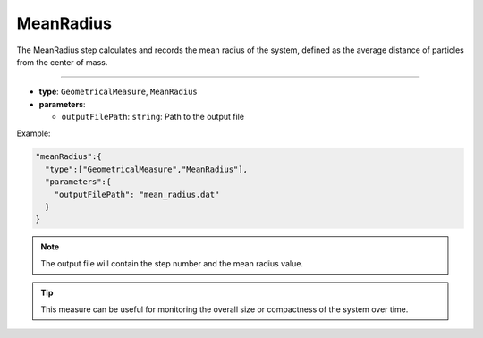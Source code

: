 MeanRadius
----------

The MeanRadius step calculates and records the mean radius of the system, defined as the average distance of particles from the center of mass.

----

* **type**: ``GeometricalMeasure``, ``MeanRadius``
* **parameters**:

  * ``outputFilePath``: ``string``: Path to the output file

Example:

.. code-block::

   "meanRadius":{
     "type":["GeometricalMeasure","MeanRadius"],
     "parameters":{
       "outputFilePath": "mean_radius.dat"
     }
   }

.. note::
   The output file will contain the step number and the mean radius value.

.. tip::
   This measure can be useful for monitoring the overall size or compactness of the system over time.
